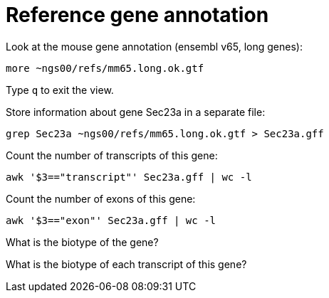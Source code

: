 = Reference gene annotation
:experimental:
:base-dir: ~ngs00

Look at the mouse gene annotation (ensembl v65, long genes):

[source,bash,subs="attributes+"]
----
more {base-dir}/refs/mm65.long.ok.gtf
----

Type kbd:[q] to exit the view.

Store information about gene Sec23a in a separate file:

[source,bash,subs="attributes+"]
----
grep Sec23a {base-dir}/refs/mm65.long.ok.gtf > Sec23a.gff
----

Count the number of transcripts of this gene:

[source,bash]
----
awk '$3=="transcript"' Sec23a.gff | wc -l
----

Count the number of exons of this gene:

[source,bash]
----
awk '$3=="exon"' Sec23a.gff | wc -l
----

What is the biotype of the gene?

What is the biotype of each transcript of this gene?
